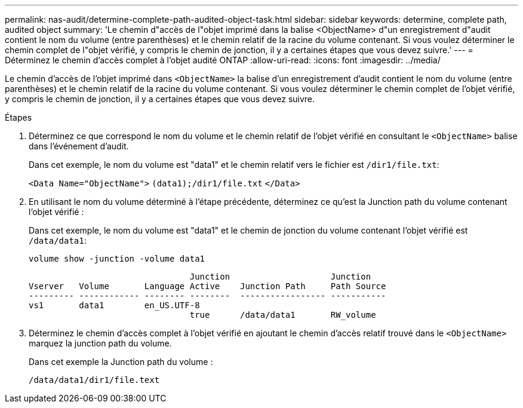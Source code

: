 ---
permalink: nas-audit/determine-complete-path-audited-object-task.html 
sidebar: sidebar 
keywords: determine, complete path, audited object 
summary: 'Le chemin d"accès de l"objet imprimé dans la balise <ObjectName> d"un enregistrement d"audit contient le nom du volume (entre parenthèses) et le chemin relatif de la racine du volume contenant. Si vous voulez déterminer le chemin complet de l"objet vérifié, y compris le chemin de jonction, il y a certaines étapes que vous devez suivre.' 
---
= Déterminez le chemin d'accès complet à l'objet audité ONTAP
:allow-uri-read: 
:icons: font
:imagesdir: ../media/


[role="lead"]
Le chemin d'accès de l'objet imprimé dans `<ObjectName>` la balise d'un enregistrement d'audit contient le nom du volume (entre parenthèses) et le chemin relatif de la racine du volume contenant. Si vous voulez déterminer le chemin complet de l'objet vérifié, y compris le chemin de jonction, il y a certaines étapes que vous devez suivre.

.Étapes
. Déterminez ce que correspond le nom du volume et le chemin relatif de l'objet vérifié en consultant le `<ObjectName>` balise dans l'événement d'audit.
+
Dans cet exemple, le nom du volume est "data1" et le chemin relatif vers le fichier est `/dir1/file.txt`:

+
`<Data Name="ObjectName">` `(data1);/dir1/file.txt` `</Data>`

. En utilisant le nom du volume déterminé à l'étape précédente, déterminez ce qu'est la Junction path du volume contenant l'objet vérifié :
+
Dans cet exemple, le nom du volume est "data1" et le chemin de jonction du volume contenant l'objet vérifié est `/data/data1`:

+
`volume show -junction -volume data1`

+
[listing]
----

                                Junction                    Junction
Vserver   Volume       Language Active    Junction Path     Path Source
--------- ------------ -------- --------  ----------------- -----------
vs1       data1        en_US.UTF-8
                                true      /data/data1       RW_volume
----
. Déterminez le chemin d'accès complet à l'objet vérifié en ajoutant le chemin d'accès relatif trouvé dans le `<ObjectName>` marquez la junction path du volume.
+
Dans cet exemple la Junction path du volume :

+
`/data/data1/dir1/file.text`


